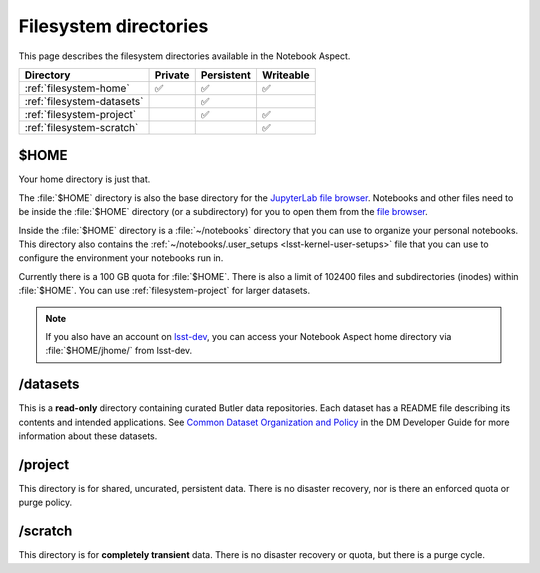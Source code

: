 ######################
Filesystem directories
######################

This page describes the filesystem directories available in the Notebook Aspect.

.. list-table::
   :header-rows: 1

   * - Directory
     - Private
     - Persistent
     - Writeable
   * - :ref:`filesystem-home`
     - ✅
     - ✅
     - ✅
   * - :ref:`filesystem-datasets`
     -
     - ✅
     -
   * - :ref:`filesystem-project`
     -
     - ✅
     - ✅
   * - :ref:`filesystem-scratch`
     -
     -
     - ✅

.. _filesystem-home:

$HOME
=====

Your home directory is just that.

The :file:`$HOME` directory is also the base directory for the `JupyterLab file browser`_.
Notebooks and other files need to be inside the :file:`$HOME` directory (or a subdirectory) for you to open them from the `file browser`_.

Inside the :file:`$HOME` directory is a :file:`~/notebooks` directory that you can use to organize your personal notebooks.
This directory also contains the :ref:`~/notebooks/.user_setups <lsst-kernel-user-setups>` file that you can use to configure the environment your notebooks run in.

Currently there is a 100 GB quota for :file:`$HOME`.
There is also a limit of 102400 files and subdirectories (inodes) within :file:`$HOME`.
You can use :ref:`filesystem-project` for larger datasets.

.. note::

   If you also have an account on `lsst-dev <https://developer.lsst.io/services/lsst-dev.html>`_,
   you can access your Notebook Aspect home directory via :file:`$HOME/jhome/` from lsst-dev.

.. _filesystem-datasets:

/datasets
=========

This is a **read-only** directory containing curated Butler data repositories.
Each dataset has a README file describing its contents and intended applications.
See `Common Dataset Organization and Policy`_ in the DM Developer Guide for more information about these datasets.

.. _filesystem-project:

/project
========

This directory is for shared, uncurated, persistent data.
There is no disaster recovery, nor is there an enforced quota or purge policy.

.. _filesystem-scratch:

/scratch
========

This directory is for **completely transient** data.
There is no disaster recovery or quota, but there is a purge cycle.

.. _`lsst-dev`: https://developer.lsst.io/services/lsst-dev.html
.. _`data use and protection policies`: https://developer.lsst.io/services/data_protection.html
.. _`Common Dataset Organization and Policy`: https://developer.lsst.io/services/datasets.html
.. _`JupyterLab file browser`:
.. _`file browser`: https://jupyterlab.readthedocs.io/en/latest/user/files.html
